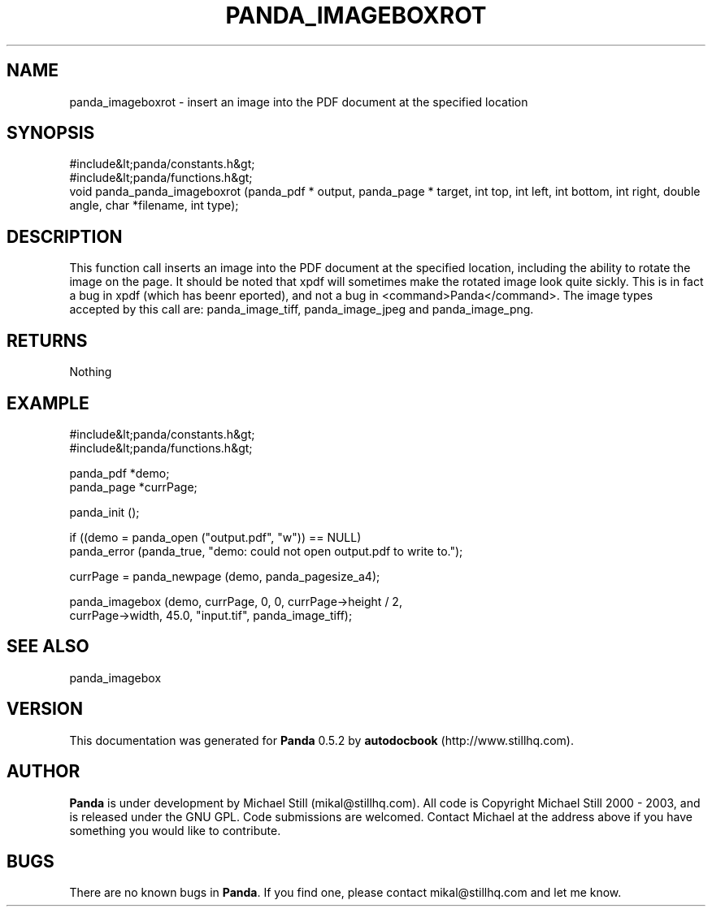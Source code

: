 .\" This manpage has been automatically generated by docbook2man 
.\" from a DocBook document.  This tool can be found at:
.\" <http://shell.ipoline.com/~elmert/comp/docbook2X/> 
.\" Please send any bug reports, improvements, comments, patches, 
.\" etc. to Steve Cheng <steve@ggi-project.org>.
.TH "PANDA_IMAGEBOXROT" "3" "16 May 2003" "" ""

.SH NAME
panda_imageboxrot \- insert an image into the PDF document at the specified location
.SH SYNOPSIS

.nf
 #include&lt;panda/constants.h&gt;
 #include&lt;panda/functions.h&gt;
 void panda_panda_imageboxrot (panda_pdf * output, panda_page * target, int top, int left, int bottom, int right, double angle, char *filename, int type);
.fi
.SH "DESCRIPTION"
.PP
This function call inserts an image into the PDF document at the specified location, including the ability to rotate the image on the page. It should be noted that xpdf will sometimes make the rotated image look quite sickly. This is in fact a bug in xpdf (which has beenr eported), and not a bug in <command>Panda</command>. The image types accepted by this call are: panda_image_tiff, panda_image_jpeg and panda_image_png.
.SH "RETURNS"
.PP
Nothing
.SH "EXAMPLE"

.nf
 #include&lt;panda/constants.h&gt;
 #include&lt;panda/functions.h&gt;
 
 panda_pdf *demo;
 panda_page *currPage;
 
 panda_init ();
 
 if ((demo = panda_open ("output.pdf", "w")) == NULL)
 panda_error (panda_true, "demo: could not open output.pdf to write to.");
 
 currPage = panda_newpage (demo, panda_pagesize_a4);
 
 panda_imagebox (demo, currPage, 0, 0, currPage->height / 2,
 currPage->width, 45.0, "input.tif", panda_image_tiff);
.fi
.SH "SEE ALSO"
.PP
panda_imagebox
.SH "VERSION"
.PP
This documentation was generated for \fBPanda\fR 0.5.2 by \fBautodocbook\fR (http://www.stillhq.com).
.SH "AUTHOR"
.PP
\fBPanda\fR is under development by Michael Still (mikal@stillhq.com). All code is Copyright Michael Still 2000 - 2003,  and is released under the GNU GPL. Code submissions are welcomed. Contact Michael at the address above if you have something you would like to contribute.
.SH "BUGS"
.PP
There  are no known bugs in \fBPanda\fR. If you find one, please contact mikal@stillhq.com and let me know.
